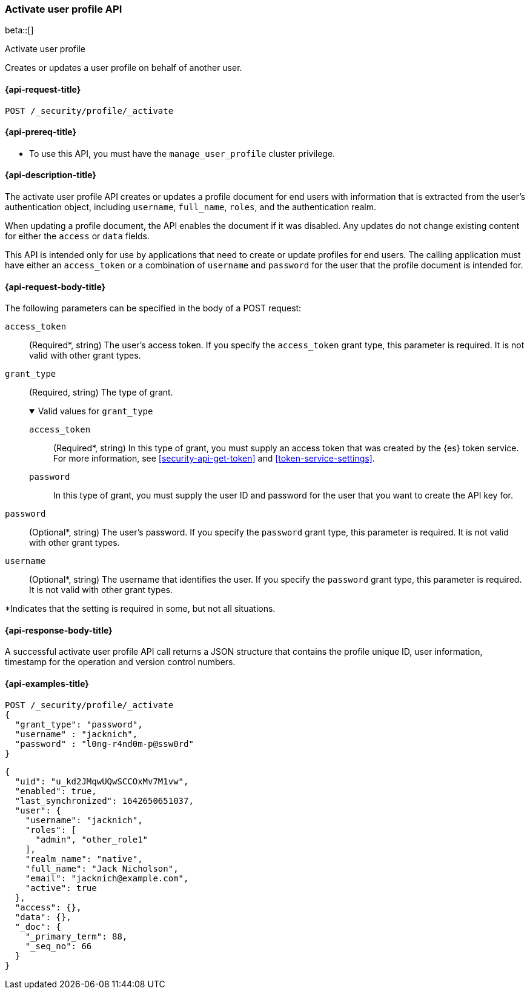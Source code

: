 [role="xpack"]
[[security-api-activiate-user-profile]]
=== Activate user profile API

beta::[]

++++
<titleabbrev>Activate user profile</titleabbrev>
++++

Creates or updates a user profile on behalf of another user.

[[security-api-activate-user-profile-request]]
==== {api-request-title}

`POST /_security/profile/_activate`

[[security-api-activate-user-profile-prereqs]]
==== {api-prereq-title}

* To use this API, you must have the `manage_user_profile` cluster privilege.

[[security-api-activate-user-profile-desc]]
==== {api-description-title}

The activate user profile API creates or updates a profile document for end
users with information that is extracted from the user's authentication object,
including `username`, `full_name`, `roles`, and the authentication realm.

When updating a profile document, the API enables the document if it was
disabled. Any updates do not change existing content for either the `access` or
`data` fields.

This API is intended only for use by applications that need to create or
update profiles for end users. The calling application must have either an
`access_token` or a combination of `username` and `password` for the user that
the profile document is intended for.




[[security-api-activate-user-profile-request-body]]
==== {api-request-body-title}

The following parameters can be specified in the body of a POST request:

`access_token`::
(Required*, string)
The user's access token. If you specify the `access_token` grant type, this
parameter is required. It is not valid with other grant types.

`grant_type`::
(Required, string)
The type of grant.
+
.Valid values for `grant_type`
[%collapsible%open]
====
`access_token`:::
(Required*, string)
In this type of grant, you must supply an access token that was created by the
{es} token service. For more information, see
<<security-api-get-token>> and <<token-service-settings>>.

`password`:::
In this type of grant, you must supply the user ID and password for the
user that you want to create the API key for.
====
`password`::
(Optional*, string)
The user's password. If you specify the `password` grant type, this parameter is
required. It is not valid with other grant types.

`username`::
(Optional*, string)
The username that identifies the user. If you specify the `password` grant type,
this parameter is required. It is not valid with other grant types.

--
*Indicates that the setting is required in some, but not all situations.
--

[[security-api-activate-user-profile-response-body]]
==== {api-response-body-title}

A successful activate user profile API call returns a JSON structure that contains
the profile unique ID, user information, timestamp for the operation and version
control numbers.

[[security-api-activate-user-profile-example]]
==== {api-examples-title}

[source,console]
------------------------------------------------------------
POST /_security/profile/_activate
{
  "grant_type": "password",
  "username" : "jacknich",
  "password" : "l0ng-r4nd0m-p@ssw0rd"
}
------------------------------------------------------------
// TEST[setup:jacknich_user]

[source,console-result]
----
{
  "uid": "u_kd2JMqwUQwSCCOxMv7M1vw",
  "enabled": true,
  "last_synchronized": 1642650651037,
  "user": {
    "username": "jacknich",
    "roles": [
      "admin", "other_role1"
    ],
    "realm_name": "native",
    "full_name": "Jack Nicholson",
    "email": "jacknich@example.com",
    "active": true
  },
  "access": {},
  "data": {},
  "_doc": {
    "_primary_term": 88,
    "_seq_no": 66
  }
}
----
// TESTRESPONSE[s/u_kd2JMqwUQwSCCOxMv7M1vw/$body.uid/]
// TESTRESPONSE[s/1642650651037/$body.last_synchronized/]
// TESTRESPONSE[s/88/$body._doc._primary_term/]
// TESTRESPONSE[s/66/$body._doc._seq_no/]
